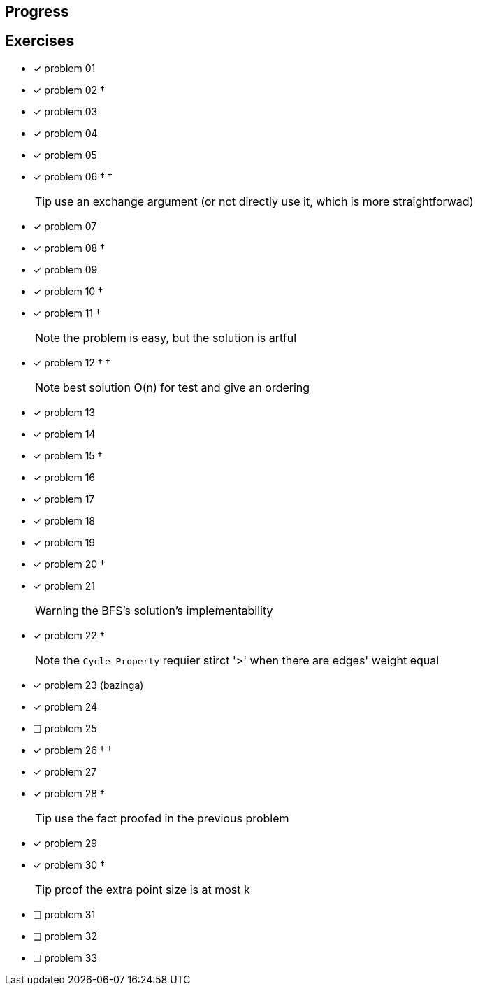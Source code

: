 :icons: font

== Progress

== Exercises

* [x] problem 01
* [x] problem 02 &dagger;
* [x] problem 03
* [x] problem 04
* [x] problem 05
* [x] problem 06 &dagger; &dagger;
+
TIP: use an exchange argument (or not directly use it, which is more straightforwad)
+
* [x] problem 07
* [x] problem 08 &dagger;
* [x] problem 09
* [x] problem 10 &dagger;
* [x] problem 11 &dagger;
+
NOTE: the problem is easy, but the solution is artful
+
* [x] problem 12 &dagger; &dagger;
+
NOTE: best solution O(n) for test and give an ordering
+
* [x] problem 13
* [x] problem 14
* [x] problem 15 &dagger;
* [x] problem 16
* [x] problem 17
* [x] problem 18
* [x] problem 19
* [x] problem 20 &dagger;
* [x] problem 21
+
WARNING: the BFS's solution's implementability
+
* [x] problem 22 &dagger;
+
NOTE: the `Cycle Property` requier stirct '>' when there are edges' weight  equal
+
* [x] problem 23 (bazinga)
* [x] problem 24
* [ ] problem 25
* [x] problem 26 &dagger; &dagger;
* [x] problem 27
* [x] problem 28 &dagger;
+
TIP: use the fact proofed in the previous problem
+
* [x] problem 29
* [x] problem 30 &dagger;
+
TIP: proof the extra point size is at most k
+
* [ ] problem 31
* [ ] problem 32
* [ ] problem 33


